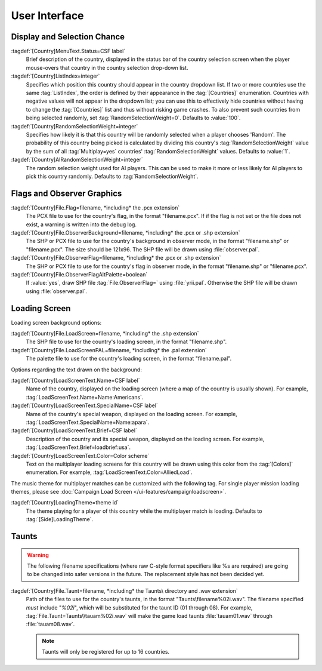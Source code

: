 User Interface
~~~~~~~~~~~~~~

Display and Selection Chance
----------------------------

:tagdef:`[Country]MenuText.Status=CSF label`
  Brief description of the country, displayed in the status bar of the country
  selection screen when the player mouse-overs that country in the country
  selection drop-down list.
:tagdef:`[Country]ListIndex=integer`
  Specifies which position this country should appear in the country dropdown
  list. If two or more countries use the same :tag:`ListIndex`, the order is
  defined by their appearance in the :tag:`[Countries]` enumeration. Countries
  with negative values will not appear in the dropdown list; you can use this to
  effectively hide countries without having to change the :tag:`[Countries]`
  list and thus without risking game crashes. To also prevent such countries
  from being selected randomly, set :tag:`RandomSelectionWeight=0`. Defaults to
  :value:`100`.
:tagdef:`[Country]RandomSelectionWeight=integer`
  Specifies how likely it is that this country will be randomly selected when a
  player chooses 'Random'. The probability of this country being picked is
  calculated by dividing this country's :tag:`RandomSelectionWeight` value by
  the sum of all :tag:`Multiplay=yes` countries' :tag:`RandomSelectionWeight`
  values. Defaults to :value:`1`.
:tagdef:`[Country]AIRandomSelectionWeight=integer`
  The random selection weight used for AI players. This can be used to make it
  more or less likely for AI players to pick this country randomly. Defaults to
  :tag:`RandomSelectionWeight`.

.. versionadded:: 0.1
.. versionchanged:: 0.D


Flags and Observer Graphics
---------------------------

:tagdef:`[Country]File.Flag=filename, *including* the .pcx extension`
  The PCX file to use for the country's flag, in the format "filename.pcx". If
  if the flag is not set or the file does not exist, a warning is written into
  the debug log.
:tagdef:`[Country]File.ObserverBackground=filename, *including* the .pcx or .shp extension`
  The SHP or PCX file to use for the country's background in observer mode, in
  the format "filename.shp" or "filename.pcx". The size should be 121x96. The
  SHP file will be drawn using :file:`observer.pal`.
:tagdef:`[Country]File.ObserverFlag=filename, *including* the .pcx or .shp extension`
  The SHP or PCX file to use for the country's flag in observer mode, in the
  format "filename.shp" or "filename.pcx".
:tagdef:`[Country]File.ObserverFlagAltPalette=boolean`
  If :value:`yes`, draw SHP file :tag:`File.ObserverFlag=` using
  :file:`yrii.pal`. Otherwise the SHP file will be drawn using
  :file:`observer.pal`.

.. versionadded:: 0.1
.. versionchanged:: 0.3

Loading Screen
--------------

Loading screen background options:

:tagdef:`[Country]File.LoadScreen=filename, *including* the .shp extension`
  The SHP file to use for the country's loading screen, in the format
  "filename.shp".
:tagdef:`[Country]File.LoadScreenPAL=filename, *including* the .pal extension`
  The palette file to use for the country's loading screen, in the format
  "filename.pal".

Options regarding the text drawn on the background:

:tagdef:`[Country]LoadScreenText.Name=CSF label`
  Name of the country, displayed on the loading screen (where a map of the
  country is usually shown). For example,
  :tag:`LoadScreenText.Name=Name:Americans`.
:tagdef:`[Country]LoadScreenText.SpecialName=CSF label`
  Name of the country's special weapon, displayed on the loading screen. For
  example, :tag:`LoadScreenText.SpecialName=Name:apara`.
:tagdef:`[Country]LoadScreenText.Brief=CSF label`
  Description of the country and its special weapon, displayed on the loading
  screen. For example, :tag:`LoadScreenText.Brief=loadbrief:usa`.
:tagdef:`[Country]LoadScreenText.Color=Color scheme`
  Text on the multiplayer loading screens for this country will be drawn using
  this color from the :tag:`[Colors]` enumeration. For example,
  :tag:`LoadScreenText.Color=AlliedLoad`.

The music theme for multiplayer matches can be customized with the following
tag. For single player mission loading themes, please see :doc:`Campaign Load
Screen </ui-features/campaignloadscreen>`.

:tagdef:`[Country]LoadingTheme=theme id`
  The theme playing for a player of this country while the multiplayer match is
  loading. Defaults to :tag:`[Side]LoadingTheme`.

.. versionadded:: 0.1
.. versionchanged:: 0.7


Taunts
------

.. warning:: The following filename specifications (where raw C-style format
  specifiers like %s are required) are going to be changed into safer versions
  in the future. The replacement style has not been decided yet.

:tagdef:`[Country]File.Taunt=filename, *including* the Taunts\ directory and .wav extension`
  Path of the files to use for the country's taunts, in the format
  "Taunts\\filename%02i.wav". The filename specified *must* include "`%02i`",
  which will be substituted for the taunt ID (01 through 08). For example,
  :tag:`File.Taunt=Taunts\\tauam%02i.wav` will make the game load taunts
  :file:`tauam01.wav` through :file:`tauam08.wav`.

  .. note:: Taunts will only be registered for up to 16 countries.

.. versionadded:: 0.1
